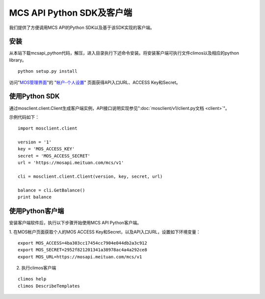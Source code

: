 MCS API Python SDK及客户端
==========================

我们提供了方便调用MCS API的Python SDK以及基于该SDK实现的客户端。

安装
----

从本站下载mcsapi\_python代码，解压，进入目录执行下述命令安装。将安装客户端可执行文件climos以及相应的python
library。

::

    python setup.py install

访问"`MOS管理界面 <https://mos.meituan.com>`_"的
"`帐户-个人设置 <https://mos.meituan.com/dashboard/account#profile>`_"
页面获得API入口URL、ACCESS Key和Secret。

使用Python SDK
--------------

通过mosclient.client.Client生成客户端实例，API接口说明实现参见":doc:`mosclient/v1/client.py文档 <client>`"。

示例代码如下：

::

        import mosclient.client

        version = '1'
        key = 'MOS_ACCESS_KEY'
        secret = 'MOS_ACCESS_SECRET'
        url = 'https://mosapi.meituan.com/mcs/v1'

        cli = mosclient.client.Client(version, key, secret, url)

        balance = cli.GetBalance()
        print balance


使用Python客户端
----------------

安装客户端软件后，执行以下步骤开始使用MCS API Python客户端。

1. 在MOS帐户页面获取个人的MOS ACCESS
Key和Secret，以及API入口URL，设置如下环境变量：

::

    export MOS_ACCESS=4ba303cc17454cc7904e044db2a3c912
    export MOS_SECRET=2952f821201341a38978ac4a4a292ce8
    export MOS_URL=https://mosapi.meituan.com/mcs/v1

2. 执行climos客户端

::

    climos help
    climos DescribeTemplates


